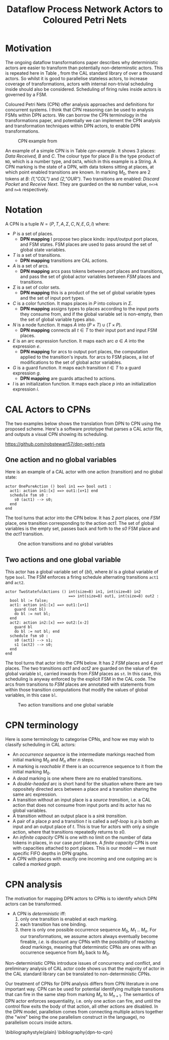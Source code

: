 #+TITLE: Dataflow Process Network Actors to Coloured Petri Nets
#+LATEX_HEADER: \usepackage{booktabs}
#+LATEX_HEADER: \usepackage[top=0.75in, bottom=0.75in, left=1.5in, right=0.75in]{geometry}
#+OPTIONS: toc:nil

* Motivation

The ongoing dataflow transformations paper describes why deterministic
actors are easier to transform than potentially non-determinstic
actors. This is repeated here in Table
\ref{tab:dpn-non-determinism-analysis}, from the CAL standard library
of over a thousand actors. So whilst it is good to parallelise
stateless actors, to increase coverage of transformations, actors with
internal non-trivial scheduling inside should also be considered.
Scheduling of firing rules inside actors is governed by a FSM.

#+BEGIN_EXPORT latex
\begin{table}[tb]
  \begin{center}
\footnotesize
  \begin{tabular}{@{}ll@{}}
    \toprule
    Property & Frequency \\
    \midrule
    Testing the value of inputs with \emph{guard} & 56\% of actions \\
    Testing the value of shared variables with \emph{guard}& 56\% of actions \\
    Branching with \emph{if} and \emph{while} inside actions & 44\% of actions \\
    Multiple actions consuming from 1 input port & 49\% of input ports \\
    Multiple actions producing to 1 output port & 41\% of output ports \\
    Multiple actions mutating shared variables & 62\% of global vars \\
    \bottomrule
  \end{tabular}
  \end{center}
  \caption{Non-Determinism in Real World DPN Code}
  \label{tab:dpn-non-determinism-analysis}
\normalsize
\end{table}
#+END_EXPORT

Coloured Petri Nets (CPN) \cite{DBLP:books/daglib/0023756} offer
analysis approaches and definitions for concurrent systems. I think
that CPN reasoning can be used to analysis FSMs within DPN actors. We
can borrow the CPN terminology in the transformations paper, and
potentially we can implement the CPN analysis and transformation
techniques within DPN actors, to enable DPN transformations.

#+ATTR_LATEX: :width 10cm
#+CAPTION: CPN example from \cite{DBLP:books/daglib/0023756}
#+LABEL: cpn-example
[[./images/cpn-book-example.png]]

An example of a simple CPN is in Table [[cpn-example]]. It shows 3 places:
/Data Received, B/ and /C/. The colour type for place /B/ is the type
product of ~NO~, which is a number type, and ~DATA~, which in this
example is a String. A CPN marking is the state of a DPN, with data
tokens sitting at places, at which point enabled transitions are
known. In marking $M_0$, there are 2 tokens at /B/: /(1,"COL")/ and
/(2,"OUR")/. Two transitions are enabled: /Discard Packet/ and
/Receive Next/. They are guarded on the ~NO~ number value, ~n<>k~ and
~n=k~ respectively.


* Notation

A CPN is a tuple $N = (P, T, A, \Sigma, C, N, E, G, I )$ where:

- $P$ is a set of places.
  - *DPN mapping* I propose two place kinds: input/output port places,
    and FSM states. FSM places are used to pass around the set of
    global state variables.
- $T$ is a set of transitions.
  - *DPN mapping* transitions are CAL actions.
- $A$ is a set of arcs.
  - *DPN mapping* arcs pass tokens between /port/ places and
    transitions, and pass the set of global actor variables between
    /FSM/ places and transitions.
- $\Sigma$ is a set of color sets.
  - *DPN mapping* this is a product of the set of global variable
    types and the set of input port types.
- $C$ is a color function. It maps places in $P$ into colours in
  $\Sigma$.
  - *DPN mapping* assigns types to places according to the input ports
    they consume from, and if the global variable set is non-empty,
    then the set of global variable types also.
- $N$ is a node function. It maps $A$ into $(P \times T) \cup (T
  \times P)$.
  - *DPN mapping* connects all $t \in T$ to their input port and input
    FSM places.
- $E$ is an arc expression function. It maps each arc $a \in A$ into
  the expression $e$.
  - *DPN mapping* for arcs to output port places, the computation
    applied to the transition's inputs. for arcs to FSM places, a list
    of modifications to the set of global actor variables.
- $G$ is a guard function. It maps each transition $t \in T$ to a
  guard expression $g$.
  - *DPN mapping* are guards attached to actions.
- $I$ is an initialization function. It maps each place $p$ into an
  initialization expression $i$.

* CAL Actors to CPNs

The two examples below shows the translation from DPN to CPN using the
proposed scheme. Here's a software prototype that parses a CAL actor
file, and outputs a visual CPN showing its scheduling.

https://github.com/robstewart57/dpn-petri-nets

** One action and no global variables

Here is an example of a CAL actor with one action (transition) and no
global state:

#+BEGIN_EXAMPLE
actor OnePureAction () bool in1 ==> bool out1 :
  act1: action in1:[x] ==> out1:[x+1] end
  schedule fsm s0 :
    s0 (act1) --> s0;
  end
end
#+END_EXAMPLE

The tool turns that actor into the CPN below. It has 2 /port/ places,
one /FSM/ place, one transition corresponding to the action /act1/.
The set of global variables is the empty set, passes back and forth
to the /s0/ FSM place and the /act1/ transition.

#+ATTR_LATEX: :width 6cm
#+CAPTION: One action transitions and no global variables
[[./images/one-action.png]]

** Two actions and one global variable

This actor has a global variable set of $\{bl\}$, where $bl$ is a
global variable of type ~bool~. The FSM enforces a firing schedule
alternating transitions ~act1~ and ~act2~.

#+BEGIN_EXAMPLE
actor TwoStatefulActions () int(size=8) in1, int(size=8) in2
                            ==> int(size=8) out1, int(size=8) out2 :
  bool bl := false;
  act1: action in1:[x] ==> out1:[x+1]
    guard (not bl)
    do bl := not bl;
  end
  act2: action in2:[x] ==> out2:[x-2]
    guard bl
    do bl := not bl; end
  schedule fsm s0 :
    s0 (act1) --> s1;
    s1 (act2) --> s0;
  end
end
#+END_EXAMPLE

The tool turns that actor into the CPN below. It has 2 /FSM/ places
and 4 /port/ places. The two transitions /act1/ and /act2/ are guarded
on the value of the global variable ~bl~, carried inwards from /FSM/
places as ~st~. In this case, this scheduling is anyway enforced by
the explicit FSM in the CAL code. The arcs from transitions to /FSM/
places are annotated with statements from within those transition
computations that modify the values of global variables, in this case
~bl~.

#+ATTR_LATEX: :width 11cm
#+CAPTION: Two action transitions and one global variable
[[./images/two-actions.png]]

* CPN terminology

Here is some terminology to categorise CPNs, and how we may wish to
classify scheduling in CAL actors:

- An /occurrence sequence/ is the intermediate markings reached from
  initial marking $M_0$ and $M_n$ after $n$ steps.
- A marking is /reachable/ if there is an occurrence sequence to it
  from the initial marking $M_0$.
- A /dead/ marking is one where there are no enabled transitions.
- A /double-headed/ arc is short hand for the situation where there
  are two oppositely directed arcs between a place and a transition
  sharing the same arc expression.
- A transition without an input place is a /source transition/, i.e. a
  CAL action that does not consume from input ports and its actor has
  no global variables.
- A transition without an output place is a /sink transition/.
- A pair of a place $p$ and a transition $t$ is called a /self-loop/
  is $p$ is both an input and an output place of $t$. This is true for
  actors with only a single action, where that transitions repeatedly
  returns to $s0$.
- An /infinite capacity/ CPN is one with no limit on the number of
  data tokens in places, in our case /port/ places. A /finite
  capacity/ CPN is one with capacities attached to port places. This
  is our model --- we must specific FIFO depths in DPN graphs.
- A CPN with places with exactly one incoming and one outgoing arc is
  called a /marked graph/.

* CPN analysis

The motivation for mapping DPN actors to CPNs is to identify which DPN
actors can be transformed.

- A CPN is /deterministic/ iff:
  1. only one transition is enabled at each marking.
  2. each transition has one binding.
  3. there is only one possible occurrence sequence $M_0$, $M_1$ ..
     $M_n$. For our transformations, we assume actors always
     eventually become fireable, /i.e./ is discount any CPNs with the
     possibility of reaching /dead/ markings, meaning that
     determinstic CPNs are ones with an occurrence sequence from $M_0$
     back to $M_0$.


Non-deterministic CPNs introduce issues of concurrency and conflict,
and preliminary analysis of CAL actor code shows us that the majority
of actor in the CAL standard library can be translated to
non-deterministic CPNs.

Our treatment of CPNs for DPN analysis differs from CPN literature in
one important way. CPN can be used for potential identifying multiple
transitions that can fire in the same step from marking $M_n$ to
$M_{n+1}$. The semantics of DPN actor enforces sequentiality, i.e.
only one action can fire, and until the control flow exits the body of
that action, all other actions are disabled. In the DPN model,
parallelism comes from connecting multiple actors together (the "wire"
being the one parallelism construct in the language), no parallelism
occurs inside actors.

\bibliographystyle{plain}
\bibliography{dpn-to-cpn}

